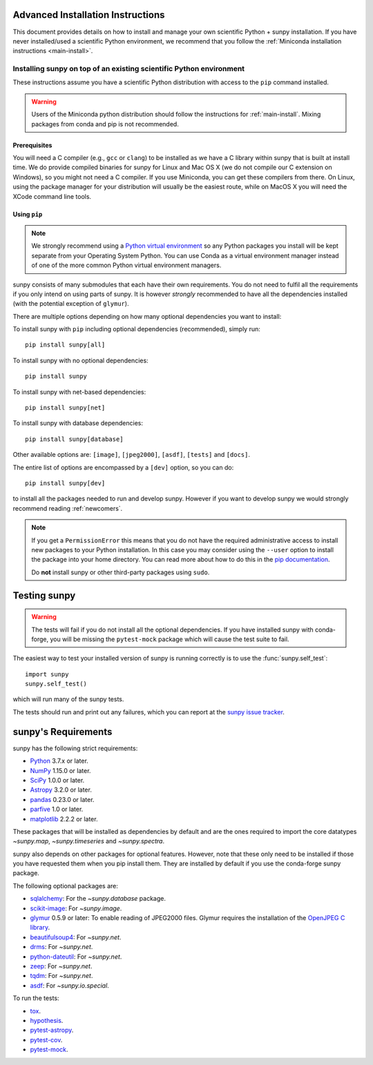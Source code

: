 .. _advanced-install:

Advanced Installation Instructions
**********************************

This document provides details on how to install and manage your own scientific Python + sunpy installation.
If you have never installed/used a scientific Python environment, we recommend that you follow the :ref:`Miniconda installation instructions <main-install>`.

Installing sunpy on top of an existing scientific Python environment
====================================================================

These instructions assume you have a scientific Python distribution with access to the ``pip`` command installed.

.. warning::
    Users of the Miniconda python distribution should follow the instructions for :ref:`main-install`.
    Mixing packages from conda and pip is not recommended.

Prerequisites
-------------

You will need a C compiler (e.g., ``gcc`` or ``clang``) to be installed as we have a C library within sunpy that is built at install time.
We do provide compiled binaries for sunpy for Linux and Mac OS X (we do not compile our C extension on Windows), so you might not need a C compiler.
If you use Miniconda, you can get these compilers from there.
On Linux, using the package manager for your distribution will usually be the easiest route, while on MacOS X you will need the XCode command line tools.

Using ``pip``
-------------

.. note::
    We strongly recommend using a `Python virtual environment <https://packaging.python.org/guides/installing-using-pip-and-virtual-environments/>`__ so any Python packages you install will be kept separate from your Operating System Python.
    You can use Conda as a virtual environment manager instead of one of the more common Python virtual environment managers.

sunpy consists of many submodules that each have their own requirements.
You do not need to fulfil all the requirements if you only intend on using parts of sunpy.
It is however *strongly* recommended to have all the dependencies installed (with the potential exception of ``glymur``).

There are multiple options depending on how many optional dependencies you want to install:

To install sunpy with ``pip`` including optional dependencies (recommended), simply run::

    pip install sunpy[all]

To install sunpy with no optional dependencies::

    pip install sunpy

To install sunpy with net-based dependencies::

    pip install sunpy[net]

To install sunpy with database dependencies::

    pip install sunpy[database]

Other available options are: ``[image]``, ``[jpeg2000]``, ``[asdf]``, ``[tests]`` and ``[docs]``.

The entire list of options are encompassed by a ``[dev]`` option, so you can do::

    pip install sunpy[dev]

to install all the packages needed to run and develop sunpy.
However if you want to develop sunpy we would strongly recommend reading :ref:`newcomers`.

.. note::
    If you get a ``PermissionError`` this means that you do not have the required administrative access to install new packages to your Python installation.
    In this case you may consider using the ``--user`` option to install the package into your home directory.
    You can read more about how to do this in the `pip documentation <https://pip.pypa.io/en/stable/user_guide/#user-installs>`__.

    Do **not** install sunpy or other third-party packages using ``sudo``.

.. _testing-sunpy:

Testing sunpy
*************

.. warning::
    The tests will fail if you do not install all the optional dependencies.
    If you have installed sunpy with conda-forge, you will be missing the ``pytest-mock`` package which will cause the test suite to fail.

The easiest way to test your installed version of sunpy is running correctly is to use the :func:`sunpy.self_test`::

    import sunpy
    sunpy.self_test()

which will run many of the sunpy tests.

The tests should run and print out any failures, which you can report at the `sunpy issue tracker <https://github.com/sunpy/sunpy/issues>`__.

sunpy's Requirements
********************

sunpy has the following strict requirements:

- `Python <https://www.python.org/>`__ 3.7.x or later.

- `NumPy <https://www.numpy.org/>`__  1.15.0 or later.

- `SciPy <https://www.scipy.org/>`__ 1.0.0 or later.

- `Astropy <https://www.astropy.org/>`__ 3.2.0 or later.

- `pandas <https://pandas.pydata.org/>`__ 0.23.0 or later.

- `parfive <https://pypi.org/project/parfive/>`__ 1.0 or later.

- `matplotlib <https://matplotlib.org/>`__ 2.2.2 or later.

These packages that will be installed as dependencies by default and are the ones required to import the core datatypes `~sunpy.map`, `~sunpy.timeseries` and `~sunpy.spectra`.

sunpy also depends on other packages for optional features.
However, note that these only need to be installed if those you have requested them when you pip install them.
They are installed by default if you use the conda-forge sunpy package.

The following optional packages are:

- `sqlalchemy <https://www.sqlalchemy.org>`__: For the `~sunpy.database` package.

- `scikit-image <https://scikit-image.org/>`__: For `~sunpy.image`.

- `glymur <https://glymur.readthedocs.io/en/latest/>`_ 0.5.9 or later: To enable reading of JPEG2000 files.
  Glymur requires the installation of the `OpenJPEG C library <https://www.openjpeg.org/>`__.

- `beautifulsoup4 <https://www.crummy.com/software/BeautifulSoup/>`_: For `~sunpy.net`.

- `drms <https://pypi.org/project/drms/>`__: For `~sunpy.net`.

- `python-dateutil <https://dateutil.readthedocs.io/en/stable/>`__: For `~sunpy.net`.

- `zeep <https://python-zeep.readthedocs.io/en/master/>`__: For `~sunpy.net`.

- `tqdm <https://github.com/tqdm/tqdm>`__: For `~sunpy.net`.

- `asdf <https://pypi.org/project/asdf/>`__: For `~sunpy.io.special`.

To run the tests:

- `tox <https://tox.readthedocs.io/>`__.

- `hypothesis <https://github.com/HypothesisWorks/hypothesis-python>`__.

- `pytest-astropy <https://github.com/astropy/pytest-astropy>`__.

- `pytest-cov <https://github.com/pytest-dev/pytest-cov>`__.

- `pytest-mock <https://github.com/pytest-dev/pytest-mock>`__.

